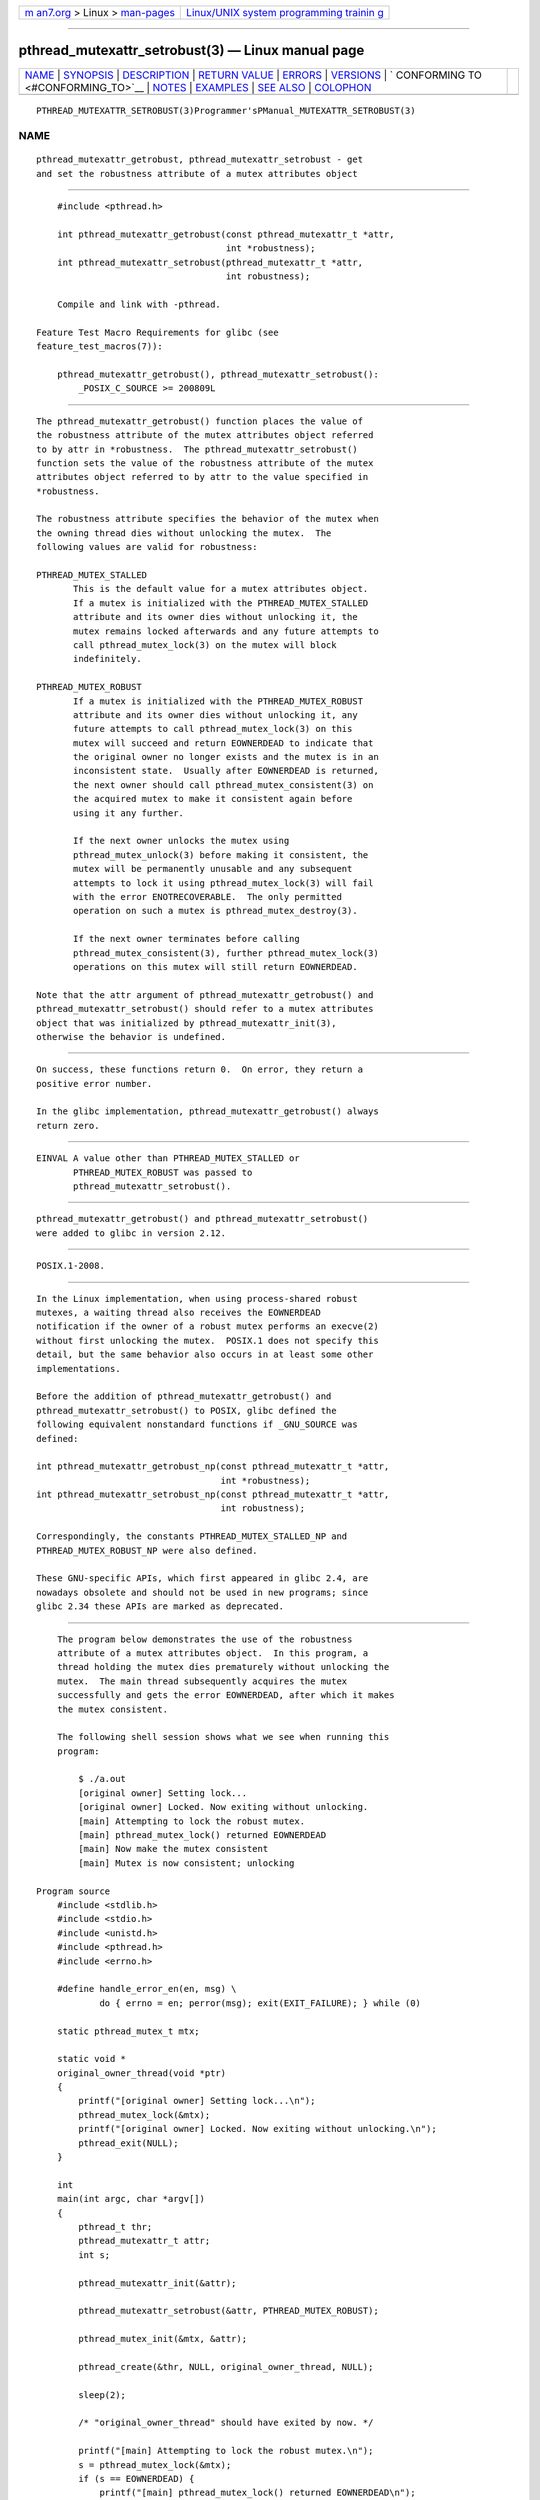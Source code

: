.. container:: page-top

.. container:: nav-bar

   +----------------------------------+----------------------------------+
   | `m                               | `Linux/UNIX system programming   |
   | an7.org <../../../index.html>`__ | trainin                          |
   | > Linux >                        | g <http://man7.org/training/>`__ |
   | `man-pages <../index.html>`__    |                                  |
   +----------------------------------+----------------------------------+

--------------

pthread_mutexattr_setrobust(3) — Linux manual page
==================================================

+-----------------------------------+-----------------------------------+
| `NAME <#NAME>`__ \|               |                                   |
| `SYNOPSIS <#SYNOPSIS>`__ \|       |                                   |
| `DESCRIPTION <#DESCRIPTION>`__ \| |                                   |
| `RETURN VALUE <#RETURN_VALUE>`__  |                                   |
| \| `ERRORS <#ERRORS>`__ \|        |                                   |
| `VERSIONS <#VERSIONS>`__ \|       |                                   |
| `                                 |                                   |
| CONFORMING TO <#CONFORMING_TO>`__ |                                   |
| \| `NOTES <#NOTES>`__ \|          |                                   |
| `EXAMPLES <#EXAMPLES>`__ \|       |                                   |
| `SEE ALSO <#SEE_ALSO>`__ \|       |                                   |
| `COLOPHON <#COLOPHON>`__          |                                   |
+-----------------------------------+-----------------------------------+
| .. container:: man-search-box     |                                   |
+-----------------------------------+-----------------------------------+

::

   PTHREAD_MUTEXATTR_SETROBUST(3)Programmer'sPManual_MUTEXATTR_SETROBUST(3)

NAME
-------------------------------------------------

::

          pthread_mutexattr_getrobust, pthread_mutexattr_setrobust - get
          and set the robustness attribute of a mutex attributes object


---------------------------------------------------------

::

          #include <pthread.h>

          int pthread_mutexattr_getrobust(const pthread_mutexattr_t *attr,
                                          int *robustness);
          int pthread_mutexattr_setrobust(pthread_mutexattr_t *attr,
                                          int robustness);

          Compile and link with -pthread.

      Feature Test Macro Requirements for glibc (see
      feature_test_macros(7)):

          pthread_mutexattr_getrobust(), pthread_mutexattr_setrobust():
              _POSIX_C_SOURCE >= 200809L


---------------------------------------------------------------

::

          The pthread_mutexattr_getrobust() function places the value of
          the robustness attribute of the mutex attributes object referred
          to by attr in *robustness.  The pthread_mutexattr_setrobust()
          function sets the value of the robustness attribute of the mutex
          attributes object referred to by attr to the value specified in
          *robustness.

          The robustness attribute specifies the behavior of the mutex when
          the owning thread dies without unlocking the mutex.  The
          following values are valid for robustness:

          PTHREAD_MUTEX_STALLED
                 This is the default value for a mutex attributes object.
                 If a mutex is initialized with the PTHREAD_MUTEX_STALLED
                 attribute and its owner dies without unlocking it, the
                 mutex remains locked afterwards and any future attempts to
                 call pthread_mutex_lock(3) on the mutex will block
                 indefinitely.

          PTHREAD_MUTEX_ROBUST
                 If a mutex is initialized with the PTHREAD_MUTEX_ROBUST
                 attribute and its owner dies without unlocking it, any
                 future attempts to call pthread_mutex_lock(3) on this
                 mutex will succeed and return EOWNERDEAD to indicate that
                 the original owner no longer exists and the mutex is in an
                 inconsistent state.  Usually after EOWNERDEAD is returned,
                 the next owner should call pthread_mutex_consistent(3) on
                 the acquired mutex to make it consistent again before
                 using it any further.

                 If the next owner unlocks the mutex using
                 pthread_mutex_unlock(3) before making it consistent, the
                 mutex will be permanently unusable and any subsequent
                 attempts to lock it using pthread_mutex_lock(3) will fail
                 with the error ENOTRECOVERABLE.  The only permitted
                 operation on such a mutex is pthread_mutex_destroy(3).

                 If the next owner terminates before calling
                 pthread_mutex_consistent(3), further pthread_mutex_lock(3)
                 operations on this mutex will still return EOWNERDEAD.

          Note that the attr argument of pthread_mutexattr_getrobust() and
          pthread_mutexattr_setrobust() should refer to a mutex attributes
          object that was initialized by pthread_mutexattr_init(3),
          otherwise the behavior is undefined.


-----------------------------------------------------------------

::

          On success, these functions return 0.  On error, they return a
          positive error number.

          In the glibc implementation, pthread_mutexattr_getrobust() always
          return zero.


-----------------------------------------------------

::

          EINVAL A value other than PTHREAD_MUTEX_STALLED or
                 PTHREAD_MUTEX_ROBUST was passed to
                 pthread_mutexattr_setrobust().


---------------------------------------------------------

::

          pthread_mutexattr_getrobust() and pthread_mutexattr_setrobust()
          were added to glibc in version 2.12.


-------------------------------------------------------------------

::

          POSIX.1-2008.


---------------------------------------------------

::

          In the Linux implementation, when using process-shared robust
          mutexes, a waiting thread also receives the EOWNERDEAD
          notification if the owner of a robust mutex performs an execve(2)
          without first unlocking the mutex.  POSIX.1 does not specify this
          detail, but the same behavior also occurs in at least some other
          implementations.

          Before the addition of pthread_mutexattr_getrobust() and
          pthread_mutexattr_setrobust() to POSIX, glibc defined the
          following equivalent nonstandard functions if _GNU_SOURCE was
          defined:

          int pthread_mutexattr_getrobust_np(const pthread_mutexattr_t *attr,
                                             int *robustness);
          int pthread_mutexattr_setrobust_np(const pthread_mutexattr_t *attr,
                                             int robustness);

          Correspondingly, the constants PTHREAD_MUTEX_STALLED_NP and
          PTHREAD_MUTEX_ROBUST_NP were also defined.

          These GNU-specific APIs, which first appeared in glibc 2.4, are
          nowadays obsolete and should not be used in new programs; since
          glibc 2.34 these APIs are marked as deprecated.


---------------------------------------------------------

::

          The program below demonstrates the use of the robustness
          attribute of a mutex attributes object.  In this program, a
          thread holding the mutex dies prematurely without unlocking the
          mutex.  The main thread subsequently acquires the mutex
          successfully and gets the error EOWNERDEAD, after which it makes
          the mutex consistent.

          The following shell session shows what we see when running this
          program:

              $ ./a.out
              [original owner] Setting lock...
              [original owner] Locked. Now exiting without unlocking.
              [main] Attempting to lock the robust mutex.
              [main] pthread_mutex_lock() returned EOWNERDEAD
              [main] Now make the mutex consistent
              [main] Mutex is now consistent; unlocking

      Program source
          #include <stdlib.h>
          #include <stdio.h>
          #include <unistd.h>
          #include <pthread.h>
          #include <errno.h>

          #define handle_error_en(en, msg) \
                  do { errno = en; perror(msg); exit(EXIT_FAILURE); } while (0)

          static pthread_mutex_t mtx;

          static void *
          original_owner_thread(void *ptr)
          {
              printf("[original owner] Setting lock...\n");
              pthread_mutex_lock(&mtx);
              printf("[original owner] Locked. Now exiting without unlocking.\n");
              pthread_exit(NULL);
          }

          int
          main(int argc, char *argv[])
          {
              pthread_t thr;
              pthread_mutexattr_t attr;
              int s;

              pthread_mutexattr_init(&attr);

              pthread_mutexattr_setrobust(&attr, PTHREAD_MUTEX_ROBUST);

              pthread_mutex_init(&mtx, &attr);

              pthread_create(&thr, NULL, original_owner_thread, NULL);

              sleep(2);

              /* "original_owner_thread" should have exited by now. */

              printf("[main] Attempting to lock the robust mutex.\n");
              s = pthread_mutex_lock(&mtx);
              if (s == EOWNERDEAD) {
                  printf("[main] pthread_mutex_lock() returned EOWNERDEAD\n");
                  printf("[main] Now make the mutex consistent\n");
                  s = pthread_mutex_consistent(&mtx);
                  if (s != 0)
                      handle_error_en(s, "pthread_mutex_consistent");
                  printf("[main] Mutex is now consistent; unlocking\n");
                  s = pthread_mutex_unlock(&mtx);
                  if (s != 0)
                      handle_error_en(s, "pthread_mutex_unlock");

                  exit(EXIT_SUCCESS);
              } else if (s == 0) {
                  printf("[main] pthread_mutex_lock() unexpectedly succeeded\n");
                  exit(EXIT_FAILURE);
              } else {
                  printf("[main] pthread_mutex_lock() unexpectedly failed\n");
                  handle_error_en(s, "pthread_mutex_lock");
              }
          }


---------------------------------------------------------

::

          get_robust_list(2), set_robust_list(2),
          pthread_mutex_consistent(3), pthread_mutex_init(3),
          pthread_mutex_lock(3), pthreads(7)

COLOPHON
---------------------------------------------------------

::

          This page is part of release 5.13 of the Linux man-pages project.
          A description of the project, information about reporting bugs,
          and the latest version of this page, can be found at
          https://www.kernel.org/doc/man-pages/.

   Linux                          2021-03-22 PTHREAD_MUTEXATTR_SETROBUST(3)

--------------

Pages that refer to this page:
`get_robust_list(2) <../man2/get_robust_list.2.html>`__, 
`pthread_mutexattr_init(3) <../man3/pthread_mutexattr_init.3.html>`__, 
`pthread_mutex_consistent(3) <../man3/pthread_mutex_consistent.3.html>`__

--------------

`Copyright and license for this manual
page <../man3/pthread_mutexattr_setrobust.3.license.html>`__

--------------

.. container:: footer

   +-----------------------+-----------------------+-----------------------+
   | HTML rendering        |                       | |Cover of TLPI|       |
   | created 2021-08-27 by |                       |                       |
   | `Michael              |                       |                       |
   | Ker                   |                       |                       |
   | risk <https://man7.or |                       |                       |
   | g/mtk/index.html>`__, |                       |                       |
   | author of `The Linux  |                       |                       |
   | Programming           |                       |                       |
   | Interface <https:     |                       |                       |
   | //man7.org/tlpi/>`__, |                       |                       |
   | maintainer of the     |                       |                       |
   | `Linux man-pages      |                       |                       |
   | project <             |                       |                       |
   | https://www.kernel.or |                       |                       |
   | g/doc/man-pages/>`__. |                       |                       |
   |                       |                       |                       |
   | For details of        |                       |                       |
   | in-depth **Linux/UNIX |                       |                       |
   | system programming    |                       |                       |
   | training courses**    |                       |                       |
   | that I teach, look    |                       |                       |
   | `here <https://ma     |                       |                       |
   | n7.org/training/>`__. |                       |                       |
   |                       |                       |                       |
   | Hosting by `jambit    |                       |                       |
   | GmbH                  |                       |                       |
   | <https://www.jambit.c |                       |                       |
   | om/index_en.html>`__. |                       |                       |
   +-----------------------+-----------------------+-----------------------+

--------------

.. container:: statcounter

   |Web Analytics Made Easy - StatCounter|

.. |Cover of TLPI| image:: https://man7.org/tlpi/cover/TLPI-front-cover-vsmall.png
   :target: https://man7.org/tlpi/
.. |Web Analytics Made Easy - StatCounter| image:: https://c.statcounter.com/7422636/0/9b6714ff/1/
   :class: statcounter
   :target: https://statcounter.com/
